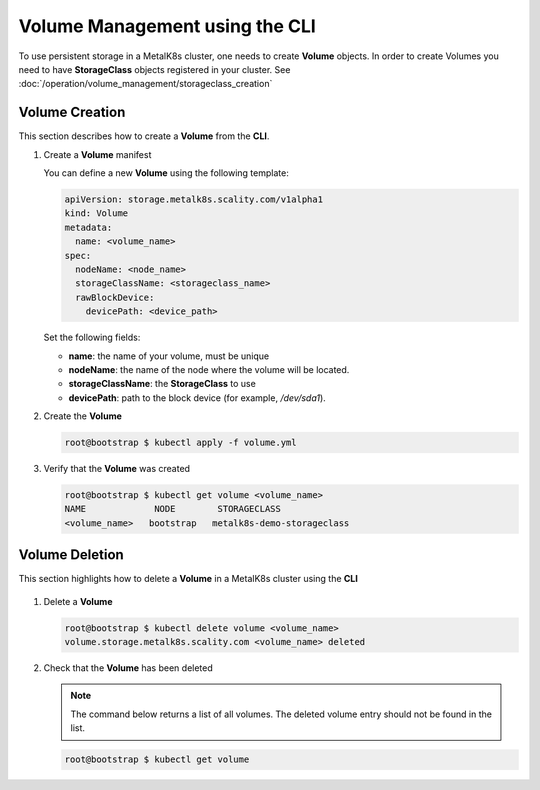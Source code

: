 Volume Management using the CLI
===============================

To use persistent storage in a MetalK8s cluster, one needs to create **Volume**
objects.
In order to create Volumes you need to have **StorageClass** objects registered
in your cluster. See :doc:`/operation/volume_management/storageclass_creation`

Volume Creation
---------------

This section describes how to create a **Volume** from the **CLI**.

#. Create a **Volume** manifest

   You can define a new **Volume** using the following template:

   .. code-block:: yaml

       apiVersion: storage.metalk8s.scality.com/v1alpha1
       kind: Volume
       metadata:
         name: <volume_name>
       spec:
         nodeName: <node_name>
         storageClassName: <storageclass_name>
         rawBlockDevice:
           devicePath: <device_path>

   Set the following fields:

   - **name**: the name of your volume, must be unique
   - **nodeName**: the name of the node where the volume will be located.
   - **storageClassName**: the **StorageClass** to use
   - **devicePath**: path to the block device (for example, `/dev/sda1`).

#. Create the **Volume**

   .. code-block:: shell

      root@bootstrap $ kubectl apply -f volume.yml


#. Verify that the **Volume** was created

   .. code-block:: shell

       root@bootstrap $ kubectl get volume <volume_name>
       NAME             NODE        STORAGECLASS
       <volume_name>   bootstrap   metalk8s-demo-storageclass

Volume Deletion
---------------

This section highlights how to delete a **Volume** in a MetalK8s cluster
using the **CLI**

  .. note:

     A **Volume** object can only be deleted if:
     - There is no backing storage.
     - The volume is not in use.

     Otherwise, the volume will simply be marked for deletion and remain
     available until one of the above condition is met.

#. Delete a **Volume**

   .. code-block:: shell

     root@bootstrap $ kubectl delete volume <volume_name>
     volume.storage.metalk8s.scality.com <volume_name> deleted


#. Check that the **Volume** has been deleted

   .. note::
      The command below returns a list of all volumes.
      The deleted volume entry should not be found in the list.

   .. code-block:: shell

      root@bootstrap $ kubectl get volume

